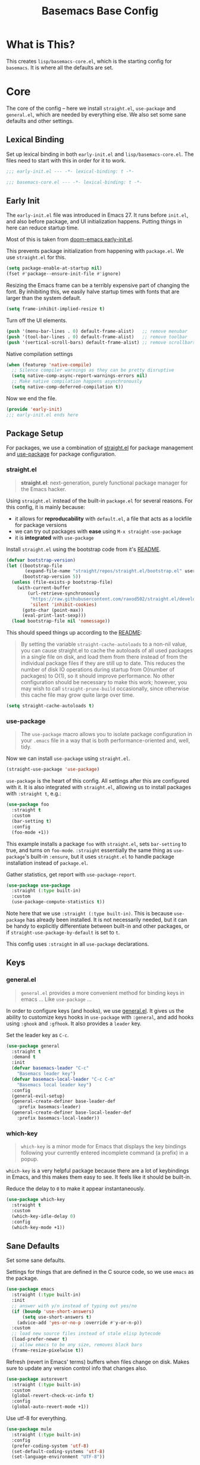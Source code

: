 #+TITLE: Basemacs Base Config

* What is This?
This creates =lisp/basemacs-core.el=, which is the starting config for =basemacs=. It is where all the defaults are set.

* Core
The core of the config -- here we install =straight.el=, =use-package= and =general.el=, which are needed by everything else. We also set some sane defaults and other settings.
** Lexical Binding
Set up lexical binding in both =early-init.el= and =lisp/basemacs-core.el=. The files need to start with this in order for it to work.
#+begin_src emacs-lisp :tangle early-init.el
  ;;; early-init.el --- -*- lexical-binding: t -*-
#+end_src

#+begin_src emacs-lisp :tangle lisp/basemacs-core.el
  ;;; basemacs-core.el --- -*- lexical-binding: t -*-
#+end_src

** Early Init
The =early-init.el= file was introduced in Emacs 27. It runs before =init.el=, and also before package, and UI initialization happens. Putting things in here can reduce startup time.

Most of this is taken from [[https://github.com/hlissner/doom-emacs/blob/develop/early-init.el][doom-emacs early-init.el]].

This prevents package initialization from happening with =package.el=. We use =straight.el= for this.
#+begin_src emacs-lisp :tangle early-init.el
  (setq package-enable-at-startup nil)
  (fset #'package--ensure-init-file #'ignore)
#+end_src

Resizing the Emacs frame can be a terribly expensive part of changing the font. By inhibiting this, we easily halve startup times with fonts that are larger than the system default.
#+begin_src emacs-lisp :tangle early-init.el
  (setq frame-inhibit-implied-resize t)
#+end_src

Turn off the UI elements.
#+begin_src emacs-lisp :tangle early-init.el
  (push '(menu-bar-lines . 0) default-frame-alist)   ;; remove menubar
  (push '(tool-bar-lines . 0) default-frame-alist)   ;; remove toolbar
  (push '(vertical-scroll-bars) default-frame-alist) ;; remove scrollbars
#+end_src

Native compilation settings
#+begin_src emacs-lisp :tangle early-init.el
  (when (featurep 'native-compile)
    ;; Silence compiler warnings as they can be pretty disruptive
    (setq native-comp-async-report-warnings-errors nil)
    ;; Make native compilation happens asynchronously
    (setq native-comp-deferred-compilation t))
#+end_src

Now we end the file.
#+begin_src emacs-lisp :tangle early-init.el
  (provide 'early-init)
  ;;; early-init.el ends here
#+end_src

** Package Setup
For packages, we use a combination of [[https://github.com/raxod502/straight.el][straight.el]]  for package management and [[https://github.com/jwiegley/use-package][use-package]] for package configuration.

*** straight.el
#+begin_quote
*straight.el*: next-generation, purely functional package manager for the Emacs hacker.
#+end_quote

Using =straight.el= instead of the built-in =package.el= for several reasons. For this config, it is mainly because:
- it allows for *reproducability* with =default.el=, a file that acts as a lockfile for package versions
- we can try out packages with *ease* using =M-x straight-use-package=
- it is *integrated* with =use-package=

Install =straight.el= using the bootstrap code from it's [[https://github.com/raxod502/straight.el#getting-started][README]].
#+begin_src emacs-lisp :tangle lisp/basemacs-core.el
  (defvar bootstrap-version)
  (let ((bootstrap-file
         (expand-file-name "straight/repos/straight.el/bootstrap.el" user-emacs-directory))
        (bootstrap-version 5))
    (unless (file-exists-p bootstrap-file)
      (with-current-buffer
          (url-retrieve-synchronously
           "https://raw.githubusercontent.com/raxod502/straight.el/develop/install.el"
           'silent 'inhibit-cookies)
        (goto-char (point-max))
        (eval-print-last-sexp)))
    (load bootstrap-file nil 'nomessage))
#+end_src

This should speed things up according to the [[https://github.com/raxod502/straight.el#customizing-how-packages-are-made-available][README]]:
#+begin_quote
By setting the variable =straight-cache-autoloads= to a non-nil value, you can cause straight.el to cache the autoloads of all used packages in a single file on disk, and load them from there instead of from the individual package files if they are still up to date. This reduces the number of disk IO operations during startup from O(number of packages) to O(1), so it should improve performance. No other configuration should be necessary to make this work; however, you may wish to call =straight-prune-build= occasionally, since otherwise this cache file may grow quite large over time.
#+end_quote
#+begin_src emacs-lisp :tangle lisp/basemacs-core.el
  (setq straight-cache-autoloads t)
#+end_src

*** use-package
#+begin_quote
The =use-package= macro allows you to isolate package configuration in your =.emacs= file in a way that is both performance-oriented and, well, tidy.
#+end_quote

Now we can install =use-package= using =straight.el=.
#+begin_src emacs-lisp :tangle lisp/basemacs-core.el
  (straight-use-package 'use-package)
#+end_src

=use-package= is the heart of this config. All settings after this are configured with it. It is also integrated with =straight.el=, allowing us to install packages with =:straight t=, e.g.:
#+begin_src emacs-lisp :tangle no
  (use-package foo
    :straight t
    :custom
    (bar-setting t)
    :config
    (foo-mode +1))
#+end_src
This example installs a package =foo= with =straight.el=, sets =bar-setting= to true, and turns on =foo-mode=. =:straight= essentially the same thing as =use-package='s built-in =:ensure=, but it uses =straight.el= to handle package installation instead of =package.el=.

Gather statistics, get report with =use-package-report=.
#+begin_src emacs-lisp :tangle lisp/basemacs-core.el
  (use-package use-package
    :straight (:type built-in)
    :custom
    (use-package-compute-statistics t))
#+end_src

Note here that we use =:straight (:type built-in)=. This is because =use-package= has already been installed. It is not necessarily needed, but it can be handy to explicitly differentiate between built-in and other packages, or if =straight-use-package-by-default= is set to =t=.

This config uses =:straight= in all =use-package= declarations.

** Keys
*** general.el
#+BEGIN_QUOTE
=general.el= provides a more convenient method for binding keys in emacs ... Like =use-package= ...
#+END_QUOTE

In order to configure keys (and hooks), we use [[https://github.com/noctuid/general.el][general.el]]. It gives us the ability to customize keys hooks in =use-package= with =:general=, and add hooks using =:ghook= and =:gfhook=. It also provides a =leader= key.

Set the leader key as =C-c=.
#+begin_src emacs-lisp :tangle lisp/basemacs-core.el
  (use-package general
    :straight t
    :demand t
    :init
    (defvar basemacs-leader "C-c"
      "Basemacs leader key")
    (defvar basemacs-local-leader "C-c C-m"
      "Basemacs local leader key")
    :config
    (general-evil-setup)
    (general-create-definer base-leader-def
      :prefix basemacs-leader)
    (general-create-definer base-local-leader-def
      :prefix basemacs-local-leader))
#+end_src

*** which-key
#+begin_quote
=which-key= is a minor mode for Emacs that displays the key bindings following your currently entered incomplete command (a prefix) in a popup.
#+end_quote

=which-key= is a very helpful package because there are a lot of keybindings in Emacs, and this makes them easy to see. It feels like it should be built-in. 

Reduce the delay to =0= to make it appear instantaneously.
#+begin_src emacs-lisp :tangle lisp/basemacs-core.el
  (use-package which-key
    :straight t
    :custom
    (which-key-idle-delay 0)
    :config
    (which-key-mode +1))
#+end_src

** Sane Defaults
Set some sane defaults.

Settings for things that are defined in the C source code, so we use =emacs= as the package.
#+begin_src emacs-lisp :tangle lisp/basemacs-core.el
  (use-package emacs
    :straight (:type built-in)
    :init
    ;; answer with y/n instead of typing out yes/no
    (if (boundp 'use-short-answers)
        (setq use-short-answers t)
      (advice-add 'yes-or-no-p :override #'y-or-n-p))
    :custom
    ;; load new source files instead of stale elisp bytecode
    (load-prefer-newer t)
    ;; allow emacs to be any size, removes black bars
    (frame-resize-pixelwise t))
#+end_src

Refresh (revert in Emacs' terms) buffers when files change on disk. Makes sure to update any version control info that changes also.
#+begin_src emacs-lisp :tangle lisp/basemacs-core.el
  (use-package autorevert
    :straight (:type built-in)
    :custom
    (global-revert-check-vc-info t)
    :config
    (global-auto-revert-mode +1))
#+end_src

Use utf-8 for everything.
#+begin_src emacs-lisp :tangle lisp/basemacs-core.el
  (use-package mule
    :straight (:type built-in)
    :config
    (prefer-coding-system 'utf-8)
    (set-default-coding-systems 'utf-8)
    (set-language-environment "UTF-8"))
#+end_src

Use the system clipboard for killing/yanking (copying/pasting) and display column information in the modeline.
#+begin_src emacs-lisp :tangle lisp/basemacs-core.el
  (use-package simple
    :straight (:type built-in)
    :custom
    ;; killing and yanking uses the system clipboard
    (save-interprogram-paste-before-kill t)
    :config
    ;; display column info in the modeline
    (column-number-mode +1))
#+end_src

When the lines in a file are so long that performance could suffer to an unacceptable degree, we say "so long" to the slow modes and options enabled  in that buffer, and invoke something much more basic in their place.
#+begin_src emacs-lisp :tangle lisp/basemacs-core.el
  (use-package so-long
    :straight (:type built-in)
    :config
    (global-so-long-mode +1))
#+end_src

** Custom File
Put customizations in =custom.el= instead of this file. This will also create =custom.el= if it does not exist yet.
#+begin_src emacs-lisp :tangle lisp/basemacs-core.el
  (use-package cus-edit
    :straight (:type built-in)
    :custom
    (custom-file (expand-file-name "custom.el" user-emacs-directory))
    :config
    (if (file-exists-p custom-file)
        (load-file custom-file)))
#+end_src

** Line Numbers
Display line numbers in all programming modes.
#+begin_src emacs-lisp :tangle lisp/basemacs-core.el
  (use-package display-line-numbers
    :straight (:type built-in)
    :ghook
    ('prog-mode-hook #'display-line-numbers-mode))
#+end_src

* EOF
That's all folks!
#+begin_src emacs-lisp :tangle lisp/basemacs-core.el
  (provide 'basemacs-core)
  ;;; basemacs-core.el ends here
#+end_src
